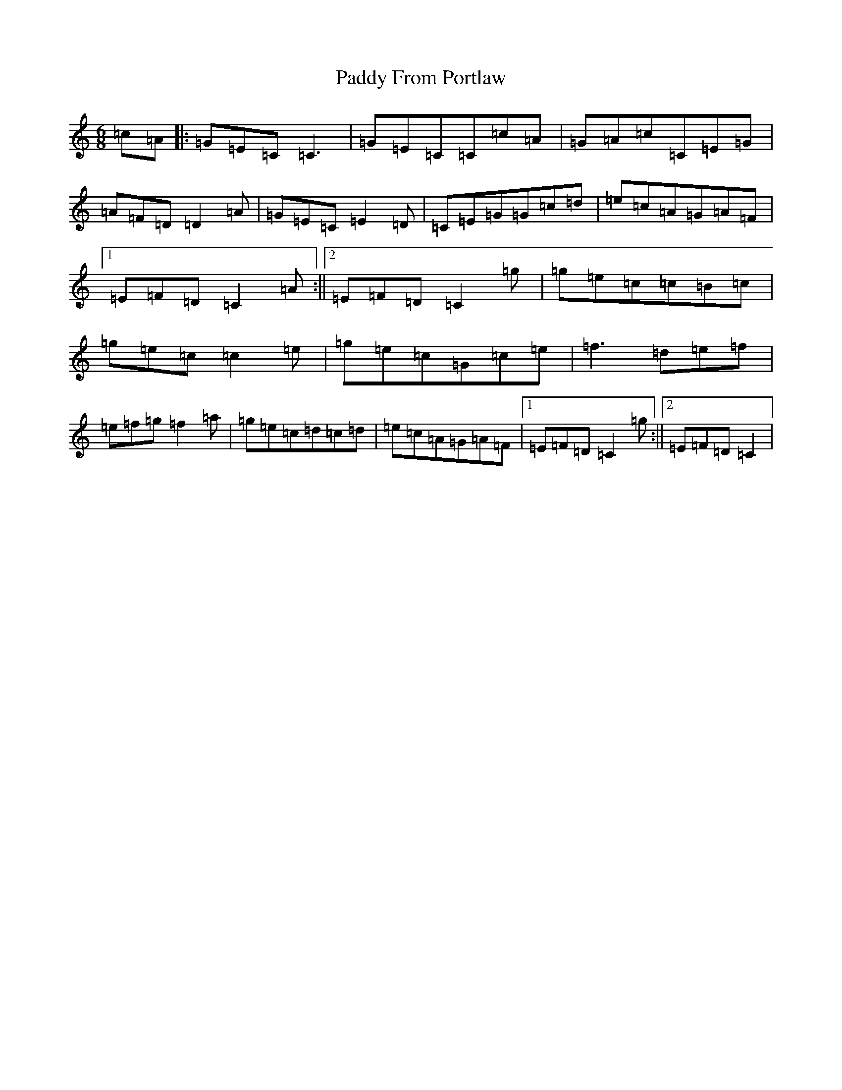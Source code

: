 X: 16437
T: Paddy From Portlaw
S: https://thesession.org/tunes/4927#setting4927
R: jig
M:6/8
L:1/8
K: C Major
=c=A|:=G=E=C=C3|=G=E=C=C=c=A|=G=A=c=C=E=G|=A=F=D=D2=A|=G=E=C=E2=D|=C=E=G=G=c=d|=e=c=A=G=A=F|1=E=F=D=C2=A:||2=E=F=D=C2=g|=g=e=c=c=B=c|=g=e=c=c2=e|=g=e=c=G=c=e|=f3=d=e=f|=e=f=g=f2=a|=g=e=c=d=c=d|=e=c=A=G=A=F|1=E=F=D=C2=g:||2=E=F=D=C2|